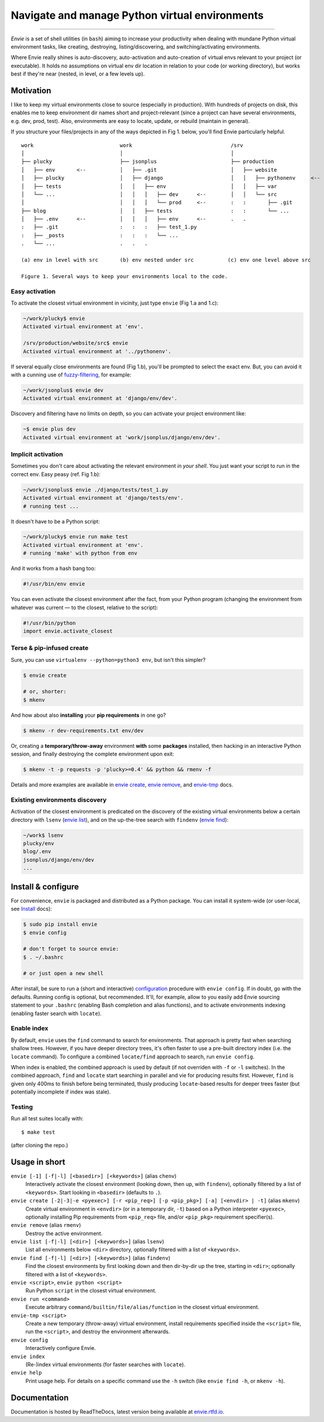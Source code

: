 Navigate and manage Python virtual environments
===============================================

.. image:: https://img.shields.io/pypi/v/envie.svg
    :target: https://pypi.python.org/pypi/envie

.. image:: https://img.shields.io/badge/platform-GNU/Linux,%20BSD,%20Darwin/OS%20X-red.svg
    :target: https://pypi.python.org/pypi/envie

.. image:: https://img.shields.io/badge/shell-bash-blue.svg
    :target: https://pypi.python.org/pypi/envie

.. image:: https://img.shields.io/pypi/pyversions/envie.svg
    :target: https://pypi.python.org/pypi/envie

.. image:: https://api.travis-ci.org/randomir/envie.svg?branch=master
    :target: https://travis-ci.org/randomir/envie

----

*Envie* is a set of shell utilities (in ``bash``) aiming to increase your productivity
when dealing with mundane Python virtual environment tasks, like creating, destroying,
listing/discovering, and switching/activating environments.

Where Envie really shines is auto-discovery, auto-activation and auto-creation of
virtual envs relevant to your project (or executable). It holds no assumptions on
virtual env dir location in relation to your code (or working directory),
but works best if they're near (nested, in level, or a few levels up).


Motivation
----------

I like to keep my virtual environments close to source (especially in production).
With hundreds of projects on disk, this enables me to keep environment dir names short
and project-relevant (since a project can have several environments, e.g. dev, prod, test).
Also, environments are easy to locate, update, or rebuild (maintain in general).

If you structure your files/projects in any of the ways depicted in Fig 1. below, you'll
find Envie particularly helpful.

::

    work                            work                                /srv
    │                               │                                   │
    ├── plucky                      ├── jsonplus                        ├── production
    │   ├── env       <--           │   ├── .git                        │   ├── website
    │   ├── plucky                  │   ├── django                      │   │   ├── pythonenv     <--
    │   ├── tests                   │   │   ├── env                     │   │   ├── var
    │   └── ...                     │   │   │   ├── dev      <--        │   │   └── src
    │                               │   │   │   └── prod     <--        :   :       ├── .git
    ├── blog                        │   │   ├── tests                   :   :       └── ...
    │   ├── .env      <--           │   │   │   ├── env      <--        .   .
    :   ├── .git                    :   :   :   ├── test_1.py
    :   ├── _posts                  :   :   :   └── ...
    .   └── ...                     .   .   .
    
    (a) env in level with src       (b) env nested under src           (c) env one level above src
    
    Figure 1. Several ways to keep your environments local to the code.


Easy activation
...............

To activate the closest virtual environment in vicinity, just type ``envie`` (Fig 1.a and 1.c):

.. code-block:: bash

    ~/work/plucky$ envie
    Activated virtual environment at 'env'.

    /srv/production/website/src$ envie
    Activated virtual environment at '../pythonenv'.

If several equally close environments are found (Fig 1.b), you'll be prompted to select
the exact env. But, you can avoid it with a cunning use of fuzzy-filtering_, for example:

.. code-block:: bash

    ~/work/jsonplus$ envie dev
    Activated virtual environment at 'django/env/dev'.

Discovery and filtering have no limits on depth, so you can activate your project environment like:

.. code-block:: bash

    ~$ envie plus dev
    Activated virtual environment at 'work/jsonplus/django/env/dev'.


Implicit activation
...................

Sometimes you don't care about activating the relevant environment *in your shell*.
You just want your script to run in the correct env. Easy peasy (ref. Fig 1.b):

.. code-block:: bash

    ~/work/jsonplus$ envie ./django/tests/test_1.py
    Activated virtual environment at 'django/tests/env'.
    # running test ...

It doesn't have to be a Python script:

.. code-block:: bash

    ~/work/plucky$ envie run make test
    Activated virtual environment at 'env'.
    # running 'make' with python from env

And it works from a hash bang too:

.. code-block:: python

    #!/usr/bin/env envie

You can even activate the closest environment after the fact, from your Python program
(changing the environment from whatever was current — to the closest, relative to the script):

.. code-block:: python

    #!/usr/bin/python
    import envie.activate_closest


Terse & pip-infused create
..........................

Sure, you can use ``virtualenv --python=python3 env``, but isn't this simpler?

.. code-block:: bash

    $ envie create
    
    # or, shorter:
    $ mkenv

And how about also **installing** your **pip requirements** in one go?

.. code-block:: bash

    $ mkenv -r dev-requirements.txt env/dev

Or, creating a **temporary/throw-away** environment **with** some **packages** installed, then
hacking in an interactive Python session, and finally destroying the complete environment upon exit:

.. code-block:: bash

    $ mkenv -t -p requests -p 'plucky>=0.4' && python && rmenv -f

Details and more examples are available in `envie create`_, `envie remove`_, and `envie-tmp`_ docs.


Existing environments discovery
...............................

Activation of the closest environment is predicated on the discovery of the existing virtual
environments below a certain directory with ``lsenv`` (`envie list`_), and on the up-the-tree
search with ``findenv`` (`envie find`_):

.. code-block:: bash

    ~/work$ lsenv
    plucky/env
    blog/.env
    jsonplus/django/env/dev
    ...


.. _chenv: http://envie.readthedocs.io/en/latest/commands.html#chenv
.. _fuzzy-filtering: http://envie.readthedocs.io/en/latest/commands.html#fuzzy-filtering
.. _`envie create`: http://envie.readthedocs.io/en/latest/commands.html#mkenv
.. _`envie remove`: http://envie.readthedocs.io/en/latest/commands.html#rmenv
.. _`envie-tmp`: http://envie.readthedocs.io/en/latest/commands.html#envie-tmp
.. _`envie list`: http://envie.readthedocs.io/en/latest/commands.html#lsenv
.. _`envie find`: http://envie.readthedocs.io/en/latest/commands.html#findenv


Install & configure
-------------------

For convenience, ``envie`` is packaged and distributed as a Python package.
You can install it system-wide (or user-local, see `Install`_ docs):

.. code-block:: bash

    $ sudo pip install envie
    $ envie config

    # don't forget to source envie:
    $ . ~/.bashrc
    
    # or just open a new shell

After install, be sure to run a (short and interactive) `configuration`_ procedure with ``envie config``.
If in doubt, go with the defaults. Running config is optional, but recommended.
It'll, for example, allow to you easily add Envie sourcing statement to your ``.bashrc``
(enabling Bash completion and alias functions), and to activate environments indexing
(enabling faster search with ``locate``).

.. _Install: http://envie.readthedocs.io/en/latest/setup.html#install
.. _configuration: http://envie.readthedocs.io/en/latest/setup.html#configure


Enable index
............

By default, ``envie`` uses the ``find`` command to search for environments. That
approach is pretty fast when searching shallow trees. However, if you have
deeper directory trees, it's often faster to use a pre-built directory index
(i.e. the ``locate`` command). To configure a combined ``locate/find`` approach to
search, run ``envie config``.

When index is enabled, the combined approach is used by default (if not overriden with
``-f`` or ``-l`` switches). In the combined approach, ``find`` and ``locate`` start searching
in parallel and vie for producing results first. However, ``find`` is given only 400ms to finish
before being terminated, thusly producing ``locate``-based results for deeper trees faster
(but potentially incomplete if index was stale).


Testing
.......

Run all test suites locally with::

    $ make test

(after cloning the repo.)


Usage in short
--------------

``envie [-1] [-f|-l] [<basedir>] [<keywords>]`` (alias ``chenv``)
    Interactively activate the closest environment (looking down, then up, with ``findenv``), optionally filtered by a list of ``<keywords>``. Start looking in ``<basedir>`` (defaults to ``.``).

``envie create [-2|-3|-e <pyexec>] [-r <pip_req>] [-p <pip_pkg>] [-a] [<envdir> | -t]`` (alias ``mkenv``)
    Create virtual environment in ``<envdir>`` (or in a temporary dir, ``-t``) based on a Python interpreter ``<pyexec>``, optionally installing Pip requirements from ``<pip_req>`` file, and/or ``<pip_pkg>`` requirement specifier(s).

``envie remove`` (alias ``rmenv``)
    Destroy the active environment.

``envie list [-f|-l] [<dir>] [<keywords>]`` (alias ``lsenv``)
    List all environments below ``<dir>`` directory, optionally filtered with a list of ``<keywords>``.

``envie find [-f|-l] [<dir>] [<keywords>]`` (alias ``findenv``)
    Find the closest environments by first looking down and then dir-by-dir up the tree, starting in ``<dir>``; optionally filtered with a list of ``<keywords>``.

``envie <script>``, ``envie python <script>``
    Run Python ``script`` in the closest virtual environment.

``envie run <command>``
    Execute arbitrary ``command/builtin/file/alias/function`` in the closest virtual environment.

``envie-tmp <script>``
    Create a new temporary (throw-away) virtual environment, install requirements specified inside the ``<script>`` file, run the ``<script>``, and destroy the environment afterwards.

``envie config``
    Interactively configure Envie.

``envie index``
    (Re-)index virtual environments (for faster searches with ``locate``).

``envie help``
    Print usage help. For details on a specific command use the ``-h`` switch (like ``envie find -h``, or ``mkenv -h``).


Documentation
-------------

Documentation is hosted by ReadTheDocs, latest version being available at `envie.rtfd.io <http://envie.rtfd.io/>`_.
